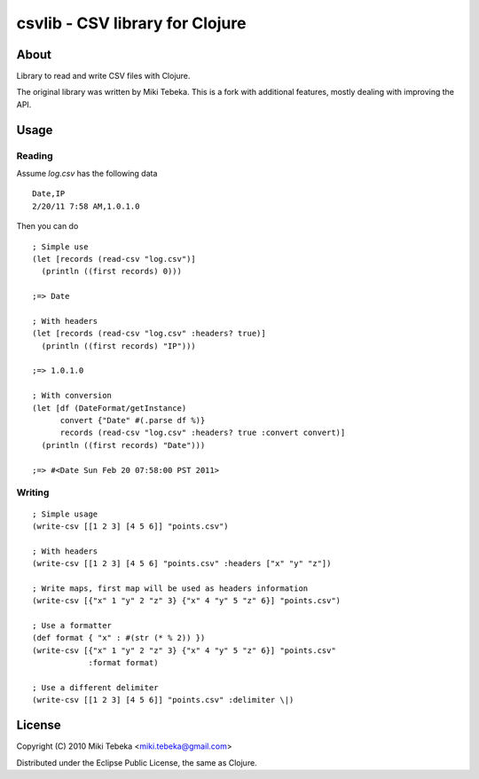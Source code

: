 ================================
csvlib - CSV library for Clojure
================================

About
=====
Library to read and write CSV files with Clojure.

The original library was written by Miki Tebeka.  This is a fork with additional features, mostly dealing with improving
the API.

Usage
=====

Reading
-------
Assume `log.csv` has the following data

::

    Date,IP
    2/20/11 7:58 AM,1.0.1.0

Then you can do

::

    ; Simple use
    (let [records (read-csv "log.csv")]
      (println ((first records) 0)))

    ;=> Date

    ; With headers
    (let [records (read-csv "log.csv" :headers? true)]
      (println ((first records) "IP")))

    ;=> 1.0.1.0

    ; With conversion
    (let [df (DateFormat/getInstance)
          convert {"Date" #(.parse df %)}
          records (read-csv "log.csv" :headers? true :convert convert)]
      (println ((first records) "Date")))

    ;=> #<Date Sun Feb 20 07:58:00 PST 2011>

Writing
-------

::

    ; Simple usage
    (write-csv [[1 2 3] [4 5 6]] "points.csv")

    ; With headers
    (write-csv [[1 2 3] [4 5 6] "points.csv" :headers ["x" "y" "z"])

    ; Write maps, first map will be used as headers information
    (write-csv [{"x" 1 "y" 2 "z" 3} {"x" 4 "y" 5 "z" 6}] "points.csv")

    ; Use a formatter
    (def format { "x" : #(str (* % 2)) })
    (write-csv [{"x" 1 "y" 2 "z" 3} {"x" 4 "y" 5 "z" 6}] "points.csv"
                :format format)

    ; Use a different delimiter
    (write-csv [[1 2 3] [4 5 6]] "points.csv" :delimiter \|)

License
=======
Copyright (C) 2010 Miki Tebeka <miki.tebeka@gmail.com>

Distributed under the Eclipse Public License, the same as Clojure.
